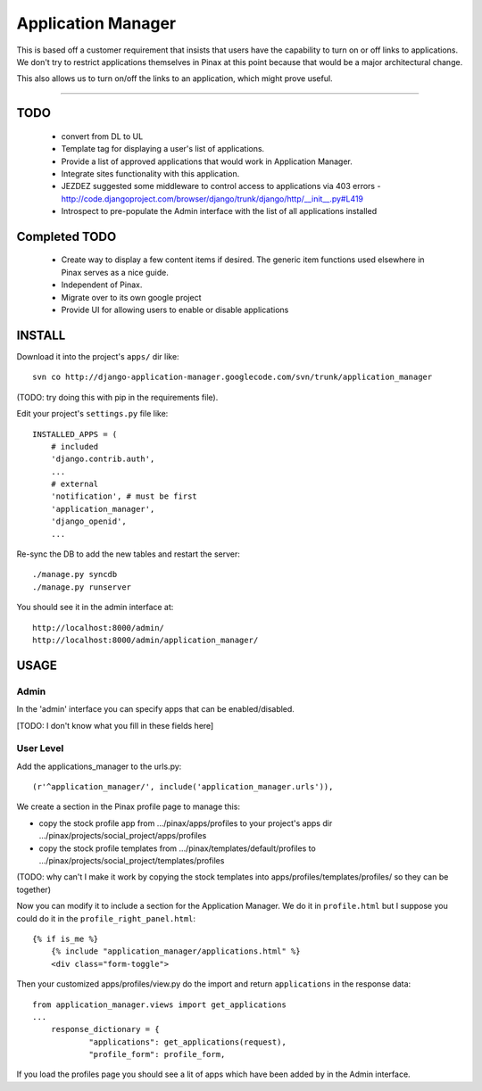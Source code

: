======================
Application Manager
======================

This is based off a customer requirement that insists that users have the capability to turn on or off links to applications. We don't try to restrict applications themselves in Pinax at this point because that would be a major architectural change. 

This also allows us to turn on/off the links to an application, which might prove useful.

----

TODO
=======

 * convert from DL to UL
 * Template tag for displaying a user's list of applications.
 * Provide a list of approved applications that would work in Application Manager.
 * Integrate sites functionality with this application.
 * JEZDEZ suggested some middleware to control access to applications via 403 errors - http://code.djangoproject.com/browser/django/trunk/django/http/__init__.py#L419
 * Introspect to pre-populate the Admin interface with the list of all
   applications installed
 
Completed TODO
=================
 * Create way to display a few content items if desired. The generic item functions used elsewhere in Pinax serves as a nice guide.
 * Independent of Pinax. 
 * Migrate over to its own google project
 * Provide UI for allowing users to enable or disable applications
 

INSTALL
=======

Download it into the project's ``apps/`` dir like::

 svn co http://django-application-manager.googlecode.com/svn/trunk/application_manager

(TODO: try doing this with pip in the requirements file).

Edit your project's ``settings.py`` file like::

  INSTALLED_APPS = (
      # included
      'django.contrib.auth',
      ...
      # external
      'notification', # must be first
      'application_manager',
      'django_openid',
      ...

Re-sync the DB to add the new tables and restart the server::

       ./manage.py syncdb
       ./manage.py runserver

You should see it in the admin interface at::

  http://localhost:8000/admin/
  http://localhost:8000/admin/application_manager/

USAGE
=====

Admin
-----

In the 'admin' interface you can specify apps that can be
enabled/disabled. 

[TODO: I don't know what you fill in these fields here]

User Level
----------

Add the applications_manager to the urls.py::

    (r'^application_manager/', include('application_manager.urls')),

We create a section in the Pinax profile page to manage this:

* copy the stock profile app from .../pinax/apps/profiles to your
  project's apps dir .../pinax/projects/social_project/apps/profiles
* copy the stock profile templates from
  .../pinax/templates/default/profiles
  to
  .../pinax/projects/social_project/templates/profiles

(TODO: why can't I make it work by copying the stock templates into
apps/profiles/templates/profiles/ so they can be together)

Now you can modify it to include a section for the Application
Manager.  We do it in ``profile.html`` but I suppose you could do it
in the ``profile_right_panel.html``::

            {% if is_me %}
	        {% include "application_manager/applications.html" %}
                <div class="form-toggle">

Then your customized apps/profiles/view.py do the import and return
``applications`` in the response data::

  from application_manager.views import get_applications
  ...
      response_dictionary = {
	      "applications": get_applications(request),
	      "profile_form": profile_form,

If you load the profiles page you should see a lit of apps which have
been added by in the Admin interface. 

